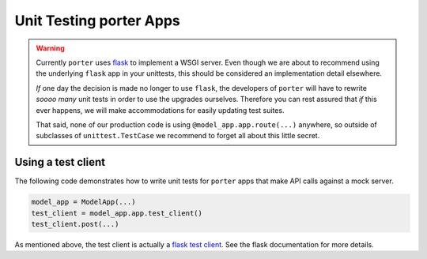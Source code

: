.. unittests:

Unit Testing porter Apps
========================

.. warning::

    Currently ``porter`` uses `flask <https://flask.palletsprojects.com/en/1.1.x/>`_ to implement a WSGI server. Even though we are about to recommend using the underlying ``flask`` app in your unittests, this should be considered an implementation detail elsewhere.

    *If* one day the decision is made no longer to use ``flask``, the developers of ``porter`` will have to rewrite *soooo many* unit tests in order to use the upgrades ourselves. Therefore you can rest assured that *if* this ever happens, we will make accommodations for easily updating test suites.

    That said, none of our production code is using ``@model_app.app.route(...)`` anywhere, so outside of subclasses of ``unittest.TestCase`` we recommend to forget all about this little secret.


Using a test client
-------------------

The following code demonstrates how to write unit tests for ``porter`` apps that make API calls against a mock server.


.. code:: python

    model_app = ModelApp(...)
    test_client = model_app.app.test_client()
    test_client.post(...)

As mentioned above, the test client is actually a `flask test client <https://flask.palletsprojects.com/en/1.1.x/api/#flask.Flask.test_client>`_. See the flask documentation for more details.
